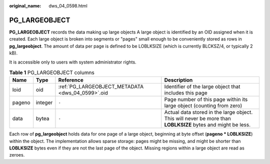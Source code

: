 :original_name: dws_04_0598.html

.. _dws_04_0598:

PG_LARGEOBJECT
==============

**PG_LARGEOBJECT** records the data making up large objects A large object is identified by an OID assigned when it is created. Each large object is broken into segments or "pages" small enough to be conveniently stored as rows in **pg_largeobject**. The amount of data per page is defined to be LOBLKSIZE (which is currently BLCKSZ/4, or typically 2 kB).

It is accessible only to users with system administrator rights.

.. table:: **Table 1** PG_LARGEOBJECT columns

   +--------+---------+--------------------------------------------------+-------------------------------------------------------------------------------------------------------------+
   | Name   | Type    | Reference                                        | Description                                                                                                 |
   +========+=========+==================================================+=============================================================================================================+
   | loid   | oid     | :ref:`PG_LARGEOBJECT_METADATA <dws_04_0599>`.oid | Identifier of the large object that includes this page                                                      |
   +--------+---------+--------------------------------------------------+-------------------------------------------------------------------------------------------------------------+
   | pageno | integer | ``-``                                            | Page number of this page within its large object (counting from zero)                                       |
   +--------+---------+--------------------------------------------------+-------------------------------------------------------------------------------------------------------------+
   | data   | bytea   | ``-``                                            | Actual data stored in the large object. This will never be more than **LOBLKSIZE** bytes and might be less. |
   +--------+---------+--------------------------------------------------+-------------------------------------------------------------------------------------------------------------+

Each row of **pg_largeobject** holds data for one page of a large object, beginning at byte offset (**pageno \* LOBLKSIZE**) within the object. The implementation allows sparse storage: pages might be missing, and might be shorter than **LOBLKSIZE** bytes even if they are not the last page of the object. Missing regions within a large object are read as zeroes.

